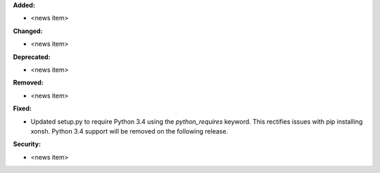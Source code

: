 **Added:**

* <news item>

**Changed:**

* <news item>

**Deprecated:**

* <news item>

**Removed:**

* <news item>

**Fixed:**

* Updated setup.py to require Python 3.4 using the `python_requires` keyword.
  This rectifies issues with pip installing xonsh. Python 3.4 support will
  be removed on the following release.

**Security:**

* <news item>
